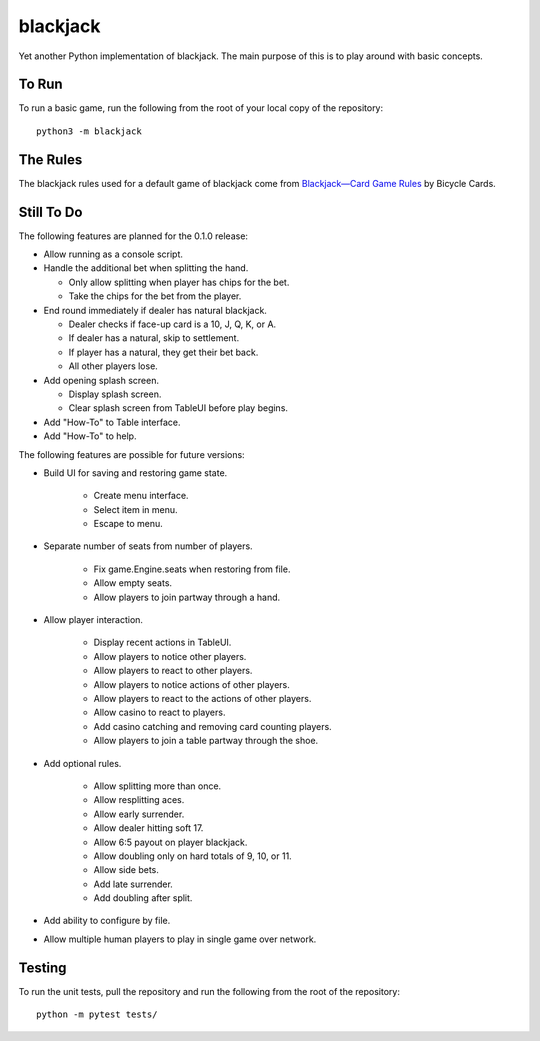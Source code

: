 =========
blackjack
=========

Yet another Python implementation of blackjack. The main purpose of 
this is to play around with basic concepts.


To Run
------
To run a basic game, run the following from the root of your local copy
of the repository::

    python3 -m blackjack


The Rules
---------
The blackjack rules used for a default game of blackjack come from
`Blackjack—Card Game Rules`_ by Bicycle Cards.

.. _`Blackjack—Card Game Rules`: https://bicyclecards.com/how-to-play/blackjack/


Still To Do
-----------
The following features are planned for the 0.1.0 release:

*   Allow running as a console script.
*   Handle the additional bet when splitting the hand.

    *   Only allow splitting when player has chips for the bet.
    *   Take the chips for the bet from the player.
    
*   End round immediately if dealer has natural blackjack.

    *   Dealer checks if face-up card is a 10, J, Q, K, or A.
    *   If dealer has a natural, skip to settlement.
    *   If player has a natural, they get their bet back.
    *   All other players lose.
    
*   Add opening splash screen.

    *   Display splash screen.
    *   Clear splash screen from TableUI before play begins.
    
*   Add "How-To" to Table interface.
*   Add "How-To" to help.

The following features are possible for future versions:

* Build UI for saving and restoring game state.

    *   Create menu interface.
    *   Select item in menu.
    *   Escape to menu.
    
* Separate number of seats from number of players.

	* Fix game.Engine.seats when restoring from file.
	* Allow empty seats.
	* Allow players to join partway through a hand.
	
* Allow player interaction.

	* Display recent actions in TableUI.
	* Allow players to notice other players.
	* Allow players to react to other players.
	* Allow players to notice actions of other players.
	* Allow players to react to the actions of other players.
	* Allow casino to react to players.
	* Add casino catching and removing card counting players.
	* Allow players to join a table partway through the shoe.
	
* Add optional rules.

    * Allow splitting more than once.
    * Allow resplitting aces.
    * Allow early surrender.
    * Allow dealer hitting soft 17.
    * Allow 6:5 payout on player blackjack.
    * Allow doubling only on hard totals of 9, 10, or 11.
    * Allow side bets.
    * Add late surrender.
    * Add doubling after split.
    
* Add ability to configure by file.
* Allow multiple human players to play in single game over network.


Testing
-------
To run the unit tests, pull the repository and run the following from 
the root of the repository::

    python -m pytest tests/

